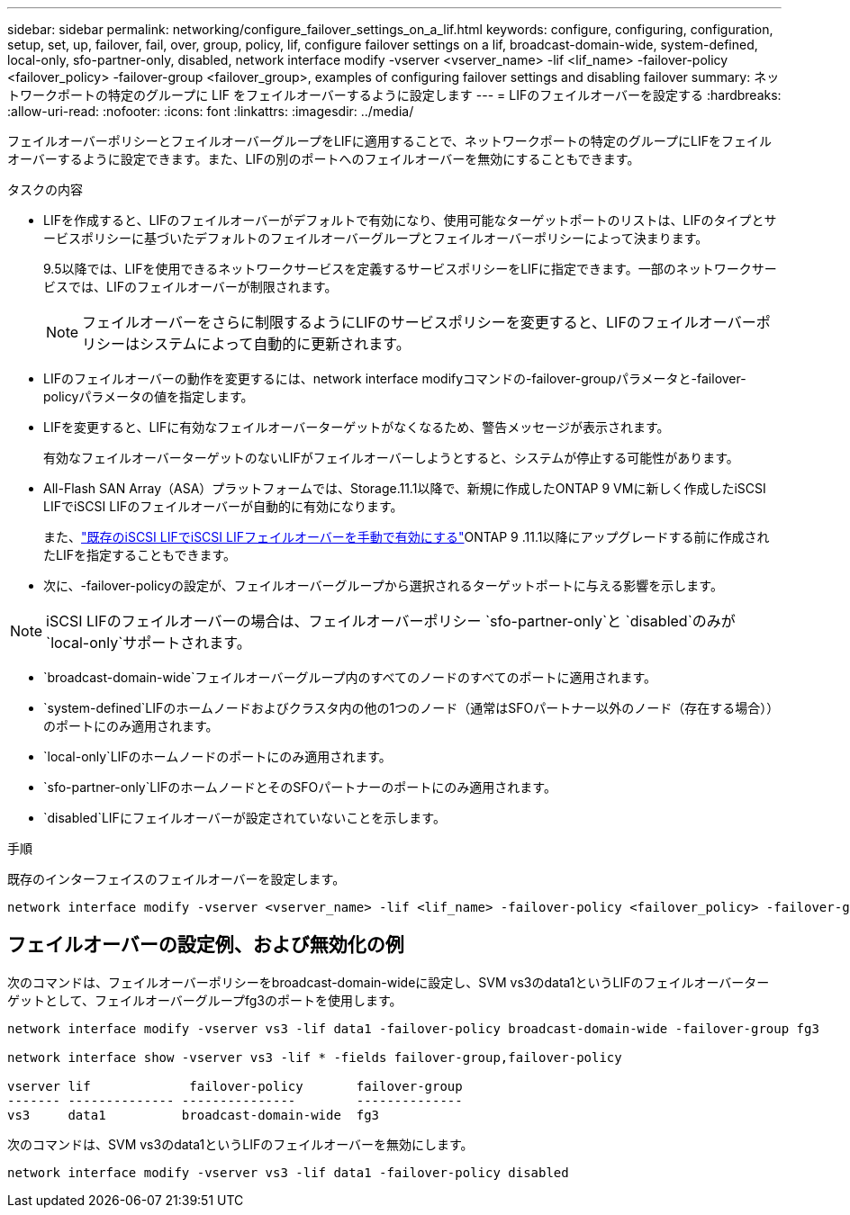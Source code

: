 ---
sidebar: sidebar 
permalink: networking/configure_failover_settings_on_a_lif.html 
keywords: configure, configuring, configuration, setup, set, up, failover, fail, over, group, policy, lif, configure failover settings on a lif, broadcast-domain-wide, system-defined, local-only, sfo-partner-only, disabled, network interface modify -vserver <vserver_name> -lif <lif_name> -failover-policy <failover_policy> -failover-group <failover_group>, examples of configuring failover settings and disabling failover 
summary: ネットワークポートの特定のグループに LIF をフェイルオーバーするように設定します 
---
= LIFのフェイルオーバーを設定する
:hardbreaks:
:allow-uri-read: 
:nofooter: 
:icons: font
:linkattrs: 
:imagesdir: ../media/


[role="lead"]
フェイルオーバーポリシーとフェイルオーバーグループをLIFに適用することで、ネットワークポートの特定のグループにLIFをフェイルオーバーするように設定できます。また、LIFの別のポートへのフェイルオーバーを無効にすることもできます。

.タスクの内容
* LIFを作成すると、LIFのフェイルオーバーがデフォルトで有効になり、使用可能なターゲットポートのリストは、LIFのタイプとサービスポリシーに基づいたデフォルトのフェイルオーバーグループとフェイルオーバーポリシーによって決まります。
+
9.5以降では、LIFを使用できるネットワークサービスを定義するサービスポリシーをLIFに指定できます。一部のネットワークサービスでは、LIFのフェイルオーバーが制限されます。

+

NOTE: フェイルオーバーをさらに制限するようにLIFのサービスポリシーを変更すると、LIFのフェイルオーバーポリシーはシステムによって自動的に更新されます。

* LIFのフェイルオーバーの動作を変更するには、network interface modifyコマンドの-failover-groupパラメータと-failover-policyパラメータの値を指定します。
* LIFを変更すると、LIFに有効なフェイルオーバーターゲットがなくなるため、警告メッセージが表示されます。
+
有効なフェイルオーバーターゲットのないLIFがフェイルオーバーしようとすると、システムが停止する可能性があります。

* All-Flash SAN Array（ASA）プラットフォームでは、Storage.11.1以降で、新規に作成したONTAP 9 VMに新しく作成したiSCSI LIFでiSCSI LIFのフェイルオーバーが自動的に有効になります。
+
また、link:../san-admin/asa-iscsi-lif-fo-task.html["既存のiSCSI LIFでiSCSI LIFフェイルオーバーを手動で有効にする"]ONTAP 9 .11.1以降にアップグレードする前に作成されたLIFを指定することもできます。

* 次に、-failover-policyの設定が、フェイルオーバーグループから選択されるターゲットポートに与える影響を示します。



NOTE: iSCSI LIFのフェイルオーバーの場合は、フェイルオーバーポリシー `sfo-partner-only`と `disabled`のみが `local-only`サポートされます。

* `broadcast-domain-wide`フェイルオーバーグループ内のすべてのノードのすべてのポートに適用されます。
* `system-defined`LIFのホームノードおよびクラスタ内の他の1つのノード（通常はSFOパートナー以外のノード（存在する場合））のポートにのみ適用されます。
* `local-only`LIFのホームノードのポートにのみ適用されます。
* `sfo-partner-only`LIFのホームノードとそのSFOパートナーのポートにのみ適用されます。
* `disabled`LIFにフェイルオーバーが設定されていないことを示します。


.手順
既存のインターフェイスのフェイルオーバーを設定します。

....
network interface modify -vserver <vserver_name> -lif <lif_name> -failover-policy <failover_policy> -failover-group <failover_group>
....


== フェイルオーバーの設定例、および無効化の例

次のコマンドは、フェイルオーバーポリシーをbroadcast-domain-wideに設定し、SVM vs3のdata1というLIFのフェイルオーバーターゲットとして、フェイルオーバーグループfg3のポートを使用します。

....
network interface modify -vserver vs3 -lif data1 -failover-policy broadcast-domain-wide -failover-group fg3

network interface show -vserver vs3 -lif * -fields failover-group,failover-policy

vserver lif             failover-policy       failover-group
------- -------------- ---------------        --------------
vs3     data1          broadcast-domain-wide  fg3
....
次のコマンドは、SVM vs3のdata1というLIFのフェイルオーバーを無効にします。

....
network interface modify -vserver vs3 -lif data1 -failover-policy disabled
....